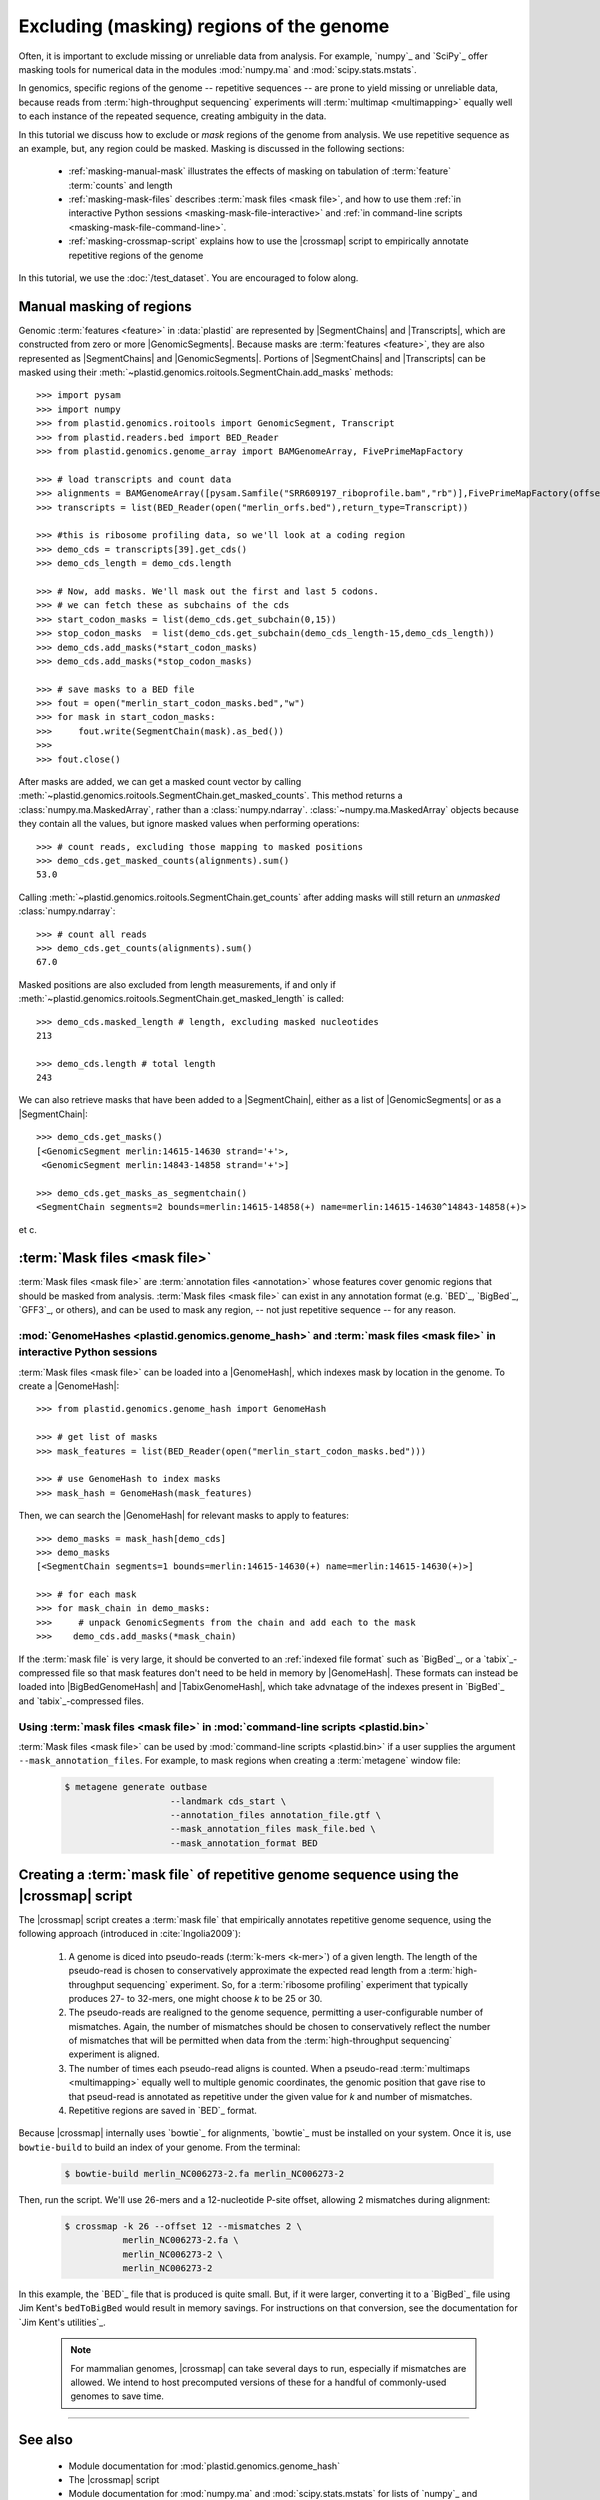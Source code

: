 Excluding (masking) regions of the genome
=========================================

Often, it is important to exclude missing or unreliable data from analysis.
For example, `numpy`_ and `SciPy`_ offer masking tools for numerical data
in the modules :mod:`numpy.ma` and :mod:`scipy.stats.mstats`.

In genomics, specific regions of the genome -- repetitive sequences --
are prone to yield missing or unreliable data, because reads from
:term:`high-throughput sequencing` experiments will :term:`multimap <multimapping>`
equally well to each instance of the repeated sequence, creating
ambiguity in the data.

In this tutorial we discuss how to exclude or *mask* regions of the genome
from analysis. We use repetitive sequence as an example, but, any region
could be masked. Masking is discussed in the following sections:

  - :ref:`masking-manual-mask` illustrates the effects of masking
    on tabulation of :term:`feature` :term:`counts` and length
  
  - :ref:`masking-mask-files` describes :term:`mask files <mask file>`,
    and how to use them
    :ref:`in interactive Python sessions <masking-mask-file-interactive>`
    and
    :ref:`in command-line scripts <masking-mask-file-command-line>`.

  - :ref:`masking-crossmap-script` explains how to use the |crossmap|
    script to empirically annotate repetitive regions of the genome

In this tutorial, we use the :doc:`/test_dataset`. You are
encouraged to folow along.


 .. _masking-manual-mask:

Manual masking of regions
-------------------------

Genomic :term:`features <feature>` in :data:`plastid` are represented by
|SegmentChains| and |Transcripts|, which are constructed from zero or
more |GenomicSegments|.
Because masks are :term:`features <feature>`, they are also represented
as |SegmentChains| and |GenomicSegments|. Portions of |SegmentChains|
and |Transcripts| can be masked using their
:meth:`~plastid.genomics.roitools.SegmentChain.add_masks` methods::

    >>> import pysam
    >>> import numpy
    >>> from plastid.genomics.roitools import GenomicSegment, Transcript
    >>> from plastid.readers.bed import BED_Reader
    >>> from plastid.genomics.genome_array import BAMGenomeArray, FivePrimeMapFactory

    >>> # load transcripts and count data
    >>> alignments = BAMGenomeArray([pysam.Samfile("SRR609197_riboprofile.bam","rb")],FivePrimeMapFactory(offset=14))
    >>> transcripts = list(BED_Reader(open("merlin_orfs.bed"),return_type=Transcript))

    >>> #this is ribosome profiling data, so we'll look at a coding region
    >>> demo_cds = transcripts[39].get_cds()
    >>> demo_cds_length = demo_cds.length

    >>> # Now, add masks. We'll mask out the first and last 5 codons.
    >>> # we can fetch these as subchains of the cds
    >>> start_codon_masks = list(demo_cds.get_subchain(0,15))
    >>> stop_codon_masks  = list(demo_cds.get_subchain(demo_cds_length-15,demo_cds_length))
    >>> demo_cds.add_masks(*start_codon_masks)
    >>> demo_cds.add_masks(*stop_codon_masks)

    >>> # save masks to a BED file
    >>> fout = open("merlin_start_codon_masks.bed","w")
    >>> for mask in start_codon_masks:
    >>>     fout.write(SegmentChain(mask).as_bed())
    >>>
    >>> fout.close()



After masks are added, we can get a masked count vector by calling
:meth:`~plastid.genomics.roitools.SegmentChain.get_masked_counts`. This method
returns a :class:`numpy.ma.MaskedArray`, rather than a :class:`numpy.ndarray`.
:class:`~numpy.ma.MaskedArray` objects because they contain all the values,
but ignore masked values when performing operations::

    >>> # count reads, excluding those mapping to masked positions
    >>> demo_cds.get_masked_counts(alignments).sum()
    53.0

Calling :meth:`~plastid.genomics.roitools.SegmentChain.get_counts` after adding
masks will still return an *unmasked* :class:`numpy.ndarray`::

    >>> # count all reads
    >>> demo_cds.get_counts(alignments).sum()
    67.0

Masked positions are also excluded from length measurements, if and only if
:meth:`~plastid.genomics.roitools.SegmentChain.get_masked_length` is called::

    >>> demo_cds.masked_length # length, excluding masked nucleotides
    213

    >>> demo_cds.length # total length
    243


We can also retrieve masks that have been added to a |SegmentChain|, either
as a list of |GenomicSegments| or as a |SegmentChain|::

    >>> demo_cds.get_masks()
    [<GenomicSegment merlin:14615-14630 strand='+'>,
     <GenomicSegment merlin:14843-14858 strand='+'>]

    >>> demo_cds.get_masks_as_segmentchain()
    <SegmentChain segments=2 bounds=merlin:14615-14858(+) name=merlin:14615-14630^14843-14858(+)>

et c.

 .. _masking-mask-files:

:term:`Mask files <mask file>`
------------------------------
:term:`Mask files <mask file>` are :term:`annotation files <annotation>` whose
features cover genomic regions that should be masked from analysis.
:term:`Mask files <mask file>` can exist in any annotation format
(e.g. `BED`_, `BigBed`_, `GFF3`_, or others), and can be used to mask any region,
-- not just repetitive sequence -- for any reason.


 .. _masking-mask-file-interactive

:mod:`GenomeHashes <plastid.genomics.genome_hash>` and :term:`mask files <mask file>` in interactive Python sessions
....................................................................................................................

:term:`Mask files <mask file>` can be loaded into a |GenomeHash|, which
indexes mask by location in the genome. To create a |GenomeHash|::

    >>> from plastid.genomics.genome_hash import GenomeHash

    >>> # get list of masks
    >>> mask_features = list(BED_Reader(open("merlin_start_codon_masks.bed")))

    >>> # use GenomeHash to index masks
    >>> mask_hash = GenomeHash(mask_features)

Then, we can search the |GenomeHash| for relevant masks to apply to features::

    >>> demo_masks = mask_hash[demo_cds]
    >>> demo_masks
    [<SegmentChain segments=1 bounds=merlin:14615-14630(+) name=merlin:14615-14630(+)>]

    >>> # for each mask
    >>> for mask_chain in demo_masks:
    >>>     # unpack GenomicSegments from the chain and add each to the mask
    >>>    demo_cds.add_masks(*mask_chain)

If the :term:`mask file` is very large, it should be converted to an
:ref:`indexed file format` such as `BigBed`_, or a `tabix`_-compressed file
so that mask features don't need to be held in memory by |GenomeHash|.
These formats can instead be loaded into |BigBedGenomeHash| and
|TabixGenomeHash|, which take advnatage of the indexes present in
`BigBed`_ and `tabix`_-compressed files.


 .. _masking-mask-file-command-line

Using :term:`mask files <mask file>` in :mod:`command-line scripts <plastid.bin>`
.................................................................................

:term:`Mask files <mask file>` can be used by :mod:`command-line scripts <plastid.bin>`
if a user supplies the argument ``--mask_annotation_files``. For example, to 
mask regions when creating a :term:`metagene` window file:

 .. code-block:: shell

    $ metagene generate outbase
                        --landmark cds_start \
                        --annotation_files annotation_file.gtf \
                        --mask_annotation_files mask_file.bed \
                        --mask_annotation_format BED


 .. _masking-crossmap-script:

Creating a :term:`mask file` of repetitive genome sequence using the |crossmap| script
--------------------------------------------------------------------------------------

The |crossmap| script creates a :term:`mask file` that empirically annotates repetitive
genome sequence, using the following approach (introduced in :cite:`Ingolia2009`):

 #. A genome is diced into pseudo-reads (:term:`k-mers <k-mer>`) of a given length.
    The length of the pseudo-read is chosen to conservatively approximate the expected
    read length from a :term:`high-throughput sequencing` experiment. So, for a
    :term:`ribosome profiling` experiment that typically produces 27- to 32-mers,
    one might choose `k` to be 25 or 30.

 #. The pseudo-reads are realigned to the genome sequence, permitting a user-configurable
    number of mismatches. Again, the number of mismatches should be chosen to conservatively
    reflect the number of mismatches that will be permitted when data from the
    :term:`high-throughput sequencing` experiment is aligned.

 #. The number of times each pseudo-read aligns is counted. When a pseudo-read
    :term:`multimaps <multimapping>` equally well to multiple genomic coordinates,
    the genomic position that gave rise to that pseud-read is annotated as
    repetitive under the given value for `k` and number of mismatches.

 #. Repetitive regions are saved in `BED`_ format.


Because |crossmap| internally uses `bowtie`_ for alignments, `bowtie`_
must be installed on your system. Once it is, use ``bowtie-build`` to
build an index of your genome. From the terminal:

 .. code-block:: shell

    $ bowtie-build merlin_NC006273-2.fa merlin_NC006273-2

    
Then, run the script. We'll use 26-mers and a 12-nucleotide P-site offset,
allowing 2 mismatches during alignment:

 .. code-block:: shell

    $ crossmap -k 26 --offset 12 --mismatches 2 \
               merlin_NC006273-2.fa \
               merlin_NC006273-2 \
               merlin_NC006273-2


In this example, the `BED`_ file that is produced is quite small.
But, if it were larger, converting it to a `BigBed`_ file using Jim
Kent's ``bedToBigBed`` would
result in memory savings. For instructions on that conversion, see
the documentation for `Jim Kent's utilities`_.

 .. note::

    For mammalian genomes, |crossmap| can take several days to run,
    especially if mismatches are allowed. We intend to host precomputed
    versions of these for a handful of commonly-used genomes to save
    time.


-------------------------------------------------------------------------------

See also
--------

 - Module documentation for :mod:`plastid.genomics.genome_hash`
 - The |crossmap| script
 - Module documentation for :mod:`numpy.ma` and :mod:`scipy.stats.mstats`
   for lists of `numpy`_ and `SciPy`_ functions that operate on 
   :class:`~numpy.ma.MaskedArray` objects
 - `Jim Kent's utilities`_ for `BigBed`_ conversion.
   
